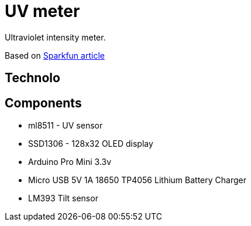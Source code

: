 = UV meter

Ultraviolet intensity meter.

Based on https://learn.sparkfun.com/tutorials/ml8511-uv-sensor-hookup-guide/all[Sparkfun article]

== Technolo

== Components

* ml8511 - UV sensor
* SSD1306 - 128x32 OLED display
* Arduino Pro Mini 3.3v
* Micro USB 5V 1A 18650 TP4056 Lithium Battery Charger
* LM393 Tilt sensor
